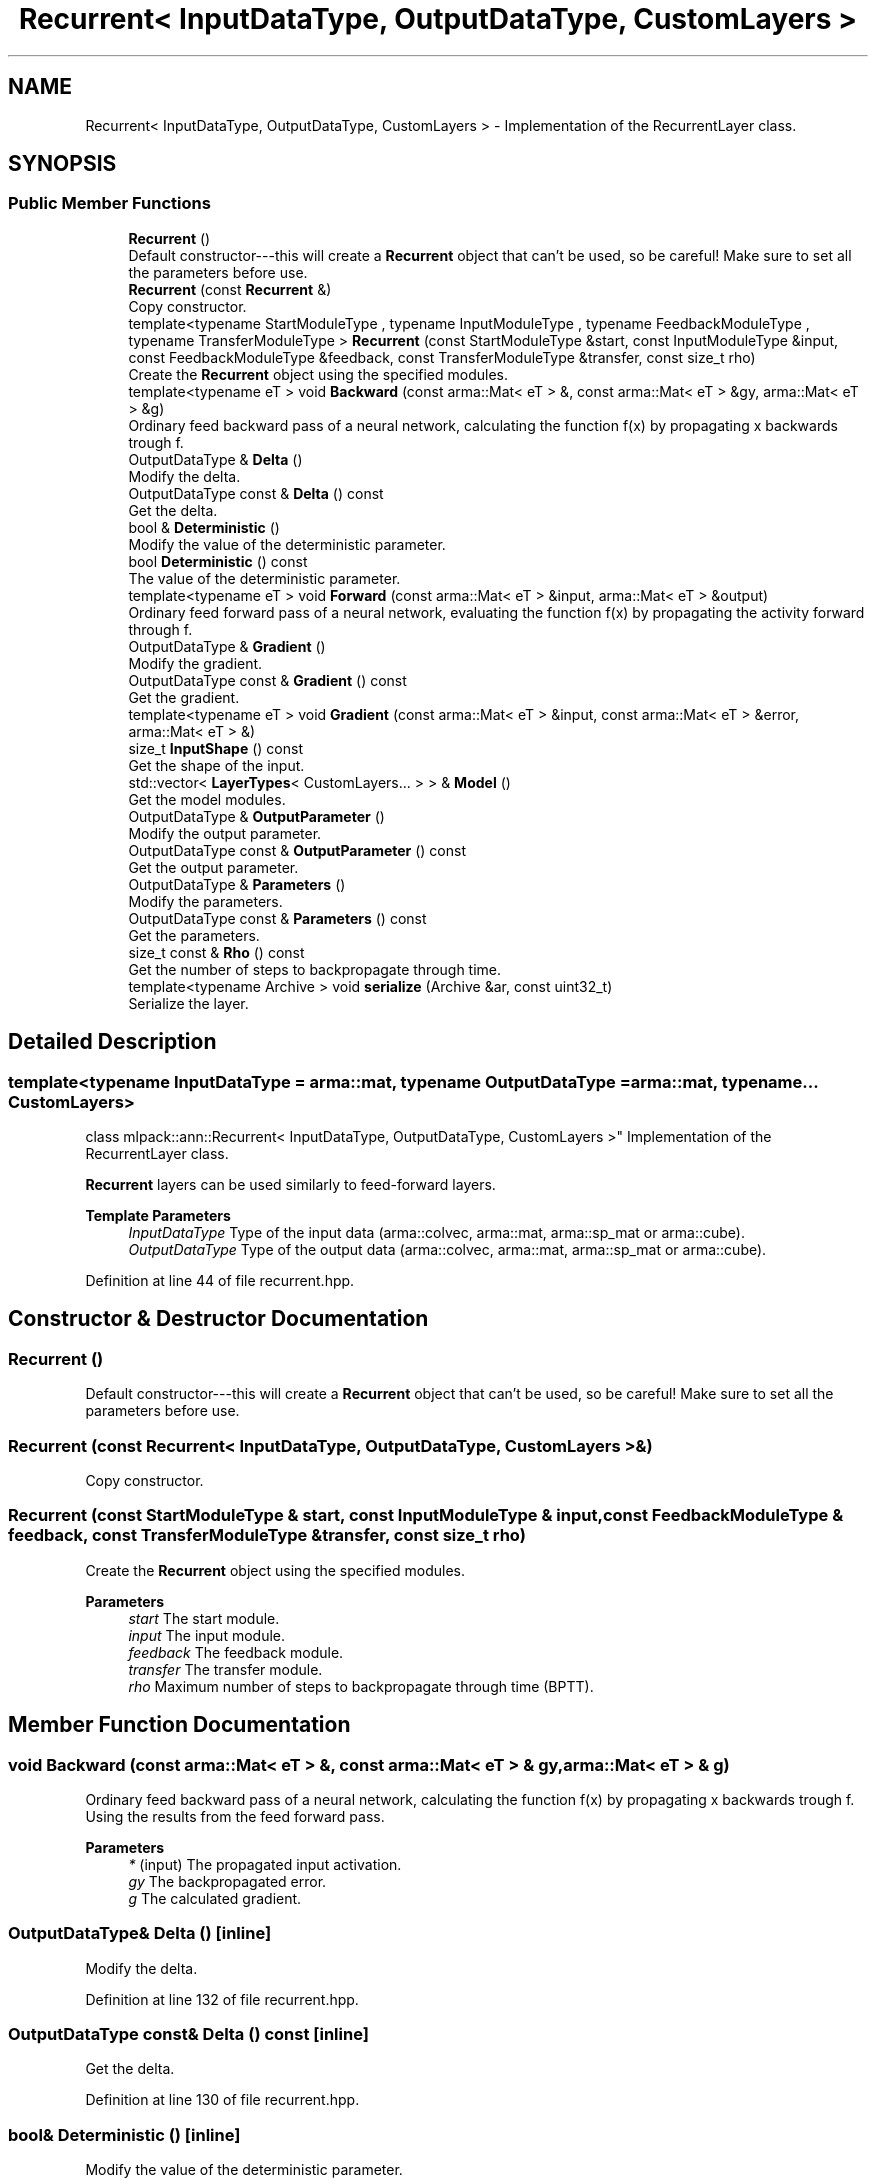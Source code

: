 .TH "Recurrent< InputDataType, OutputDataType, CustomLayers >" 3 "Sun Jun 20 2021" "Version 3.4.2" "mlpack" \" -*- nroff -*-
.ad l
.nh
.SH NAME
Recurrent< InputDataType, OutputDataType, CustomLayers > \- Implementation of the RecurrentLayer class\&.  

.SH SYNOPSIS
.br
.PP
.SS "Public Member Functions"

.in +1c
.ti -1c
.RI "\fBRecurrent\fP ()"
.br
.RI "Default constructor---this will create a \fBRecurrent\fP object that can't be used, so be careful! Make sure to set all the parameters before use\&. "
.ti -1c
.RI "\fBRecurrent\fP (const \fBRecurrent\fP &)"
.br
.RI "Copy constructor\&. "
.ti -1c
.RI "template<typename StartModuleType , typename InputModuleType , typename FeedbackModuleType , typename TransferModuleType > \fBRecurrent\fP (const StartModuleType &start, const InputModuleType &input, const FeedbackModuleType &feedback, const TransferModuleType &transfer, const size_t rho)"
.br
.RI "Create the \fBRecurrent\fP object using the specified modules\&. "
.ti -1c
.RI "template<typename eT > void \fBBackward\fP (const arma::Mat< eT > &, const arma::Mat< eT > &gy, arma::Mat< eT > &g)"
.br
.RI "Ordinary feed backward pass of a neural network, calculating the function f(x) by propagating x backwards trough f\&. "
.ti -1c
.RI "OutputDataType & \fBDelta\fP ()"
.br
.RI "Modify the delta\&. "
.ti -1c
.RI "OutputDataType const  & \fBDelta\fP () const"
.br
.RI "Get the delta\&. "
.ti -1c
.RI "bool & \fBDeterministic\fP ()"
.br
.RI "Modify the value of the deterministic parameter\&. "
.ti -1c
.RI "bool \fBDeterministic\fP () const"
.br
.RI "The value of the deterministic parameter\&. "
.ti -1c
.RI "template<typename eT > void \fBForward\fP (const arma::Mat< eT > &input, arma::Mat< eT > &output)"
.br
.RI "Ordinary feed forward pass of a neural network, evaluating the function f(x) by propagating the activity forward through f\&. "
.ti -1c
.RI "OutputDataType & \fBGradient\fP ()"
.br
.RI "Modify the gradient\&. "
.ti -1c
.RI "OutputDataType const  & \fBGradient\fP () const"
.br
.RI "Get the gradient\&. "
.ti -1c
.RI "template<typename eT > void \fBGradient\fP (const arma::Mat< eT > &input, const arma::Mat< eT > &error, arma::Mat< eT > &)"
.br
.ti -1c
.RI "size_t \fBInputShape\fP () const"
.br
.RI "Get the shape of the input\&. "
.ti -1c
.RI "std::vector< \fBLayerTypes\fP< CustomLayers\&.\&.\&. > > & \fBModel\fP ()"
.br
.RI "Get the model modules\&. "
.ti -1c
.RI "OutputDataType & \fBOutputParameter\fP ()"
.br
.RI "Modify the output parameter\&. "
.ti -1c
.RI "OutputDataType const  & \fBOutputParameter\fP () const"
.br
.RI "Get the output parameter\&. "
.ti -1c
.RI "OutputDataType & \fBParameters\fP ()"
.br
.RI "Modify the parameters\&. "
.ti -1c
.RI "OutputDataType const  & \fBParameters\fP () const"
.br
.RI "Get the parameters\&. "
.ti -1c
.RI "size_t const  & \fBRho\fP () const"
.br
.RI "Get the number of steps to backpropagate through time\&. "
.ti -1c
.RI "template<typename Archive > void \fBserialize\fP (Archive &ar, const uint32_t)"
.br
.RI "Serialize the layer\&. "
.in -1c
.SH "Detailed Description"
.PP 

.SS "template<typename InputDataType = arma::mat, typename OutputDataType = arma::mat, typename\&.\&.\&. CustomLayers>
.br
class mlpack::ann::Recurrent< InputDataType, OutputDataType, CustomLayers >"
Implementation of the RecurrentLayer class\&. 

\fBRecurrent\fP layers can be used similarly to feed-forward layers\&.
.PP
\fBTemplate Parameters\fP
.RS 4
\fIInputDataType\fP Type of the input data (arma::colvec, arma::mat, arma::sp_mat or arma::cube)\&. 
.br
\fIOutputDataType\fP Type of the output data (arma::colvec, arma::mat, arma::sp_mat or arma::cube)\&. 
.RE
.PP

.PP
Definition at line 44 of file recurrent\&.hpp\&.
.SH "Constructor & Destructor Documentation"
.PP 
.SS "\fBRecurrent\fP ()"

.PP
Default constructor---this will create a \fBRecurrent\fP object that can't be used, so be careful! Make sure to set all the parameters before use\&. 
.SS "\fBRecurrent\fP (const \fBRecurrent\fP< InputDataType, OutputDataType, CustomLayers > &)"

.PP
Copy constructor\&. 
.SS "\fBRecurrent\fP (const StartModuleType & start, const InputModuleType & input, const FeedbackModuleType & feedback, const TransferModuleType & transfer, const size_t rho)"

.PP
Create the \fBRecurrent\fP object using the specified modules\&. 
.PP
\fBParameters\fP
.RS 4
\fIstart\fP The start module\&. 
.br
\fIinput\fP The input module\&. 
.br
\fIfeedback\fP The feedback module\&. 
.br
\fItransfer\fP The transfer module\&. 
.br
\fIrho\fP Maximum number of steps to backpropagate through time (BPTT)\&. 
.RE
.PP

.SH "Member Function Documentation"
.PP 
.SS "void Backward (const arma::Mat< eT > &, const arma::Mat< eT > & gy, arma::Mat< eT > & g)"

.PP
Ordinary feed backward pass of a neural network, calculating the function f(x) by propagating x backwards trough f\&. Using the results from the feed forward pass\&.
.PP
\fBParameters\fP
.RS 4
\fI*\fP (input) The propagated input activation\&. 
.br
\fIgy\fP The backpropagated error\&. 
.br
\fIg\fP The calculated gradient\&. 
.RE
.PP

.SS "OutputDataType& Delta ()\fC [inline]\fP"

.PP
Modify the delta\&. 
.PP
Definition at line 132 of file recurrent\&.hpp\&.
.SS "OutputDataType const& Delta () const\fC [inline]\fP"

.PP
Get the delta\&. 
.PP
Definition at line 130 of file recurrent\&.hpp\&.
.SS "bool& Deterministic ()\fC [inline]\fP"

.PP
Modify the value of the deterministic parameter\&. 
.PP
Definition at line 117 of file recurrent\&.hpp\&.
.SS "bool Deterministic () const\fC [inline]\fP"

.PP
The value of the deterministic parameter\&. 
.PP
Definition at line 115 of file recurrent\&.hpp\&.
.SS "void Forward (const arma::Mat< eT > & input, arma::Mat< eT > & output)"

.PP
Ordinary feed forward pass of a neural network, evaluating the function f(x) by propagating the activity forward through f\&. 
.PP
\fBParameters\fP
.RS 4
\fIinput\fP Input data used for evaluating the specified function\&. 
.br
\fIoutput\fP Resulting output activation\&. 
.RE
.PP

.SS "OutputDataType& Gradient ()\fC [inline]\fP"

.PP
Modify the gradient\&. 
.PP
Definition at line 137 of file recurrent\&.hpp\&.
.SS "OutputDataType const& Gradient () const\fC [inline]\fP"

.PP
Get the gradient\&. 
.PP
Definition at line 135 of file recurrent\&.hpp\&.
.SS "void Gradient (const arma::Mat< eT > & input, const arma::Mat< eT > & error, arma::Mat< eT > &)"

.SS "size_t InputShape () const"

.PP
Get the shape of the input\&. 
.SS "std::vector<\fBLayerTypes\fP<CustomLayers\&.\&.\&.> >& Model ()\fC [inline]\fP"

.PP
Get the model modules\&. 
.PP
Definition at line 112 of file recurrent\&.hpp\&.
.SS "OutputDataType& OutputParameter ()\fC [inline]\fP"

.PP
Modify the output parameter\&. 
.PP
Definition at line 127 of file recurrent\&.hpp\&.
.SS "OutputDataType const& OutputParameter () const\fC [inline]\fP"

.PP
Get the output parameter\&. 
.PP
Definition at line 125 of file recurrent\&.hpp\&.
.SS "OutputDataType& Parameters ()\fC [inline]\fP"

.PP
Modify the parameters\&. 
.PP
Definition at line 122 of file recurrent\&.hpp\&.
.SS "OutputDataType const& Parameters () const\fC [inline]\fP"

.PP
Get the parameters\&. 
.PP
Definition at line 120 of file recurrent\&.hpp\&.
.SS "size_t const& Rho () const\fC [inline]\fP"

.PP
Get the number of steps to backpropagate through time\&. 
.PP
Definition at line 140 of file recurrent\&.hpp\&.
.SS "void serialize (Archive & ar, const uint32_t)"

.PP
Serialize the layer\&. 

.SH "Author"
.PP 
Generated automatically by Doxygen for mlpack from the source code\&.
